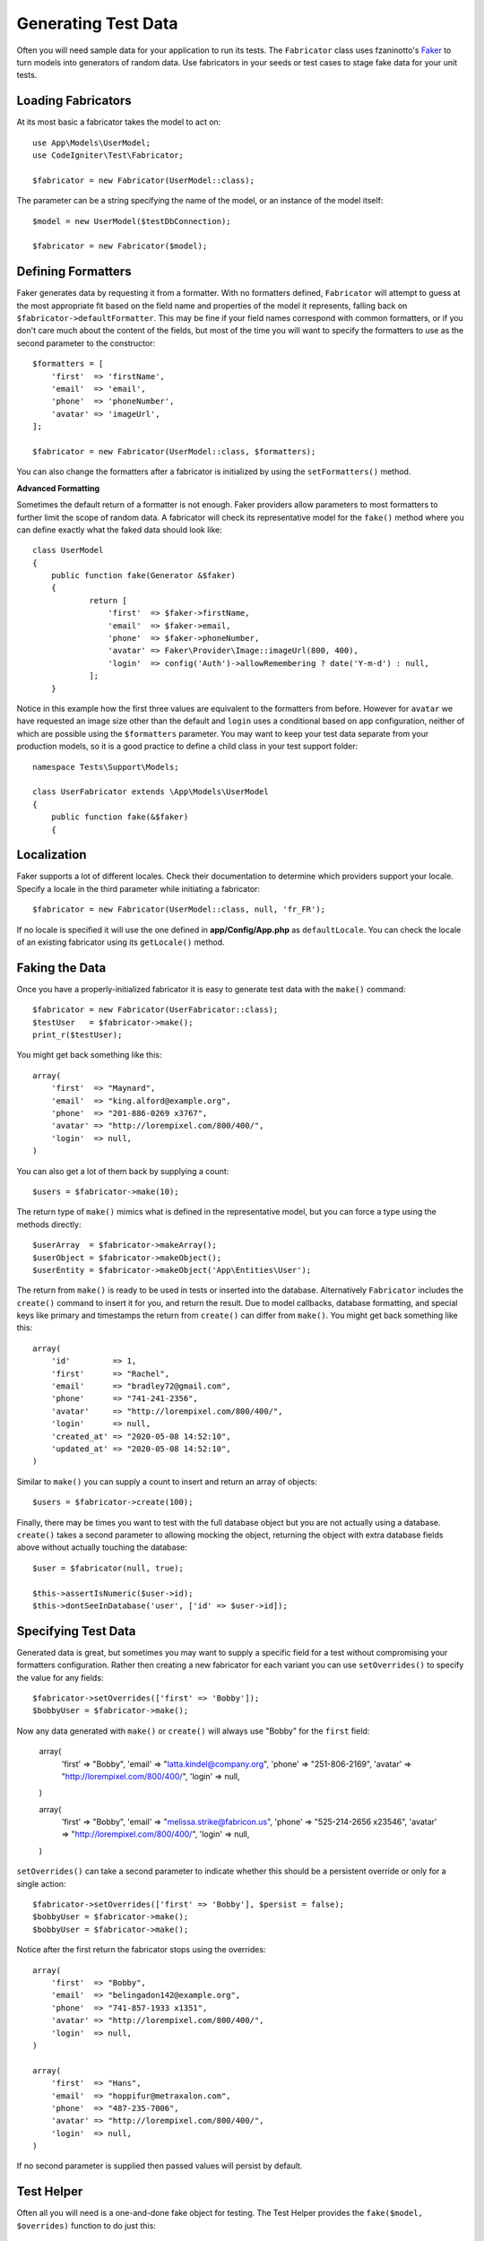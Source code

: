 ####################
Generating Test Data
####################

Often you will need sample data for your application to run its tests. The ``Fabricator`` class
uses fzaninotto's `Faker <https://github.com/fzaninotto/Faker//>`_ to turn models into generators
of random data. Use fabricators in your seeds or test cases to stage fake data for your unit tests.

Loading Fabricators
===================

At its most basic a fabricator takes the model to act on::

    use App\Models\UserModel;
    use CodeIgniter\Test\Fabricator;

    $fabricator = new Fabricator(UserModel::class);

The parameter can be a string specifying the name of the model, or an instance of the model itself::

    $model = new UserModel($testDbConnection);

    $fabricator = new Fabricator($model);

Defining Formatters
===================

Faker generates data by requesting it from a formatter. With no formatters defined, ``Fabricator`` will
attempt to guess at the most appropriate fit based on the field name and properties of the model it
represents, falling back on ``$fabricator->defaultFormatter``. This may be fine if your field names
correspond with common formatters, or if you don't care much about the content of the fields, but most
of the time you will want to specify the formatters to use as the second parameter to the constructor::

    $formatters = [
        'first'  => 'firstName',
        'email'  => 'email',
        'phone'  => 'phoneNumber',
        'avatar' => 'imageUrl',
    ];

    $fabricator = new Fabricator(UserModel::class, $formatters);

You can also change the formatters after a fabricator is initialized by using the ``setFormatters()`` method.

**Advanced Formatting**

Sometimes the default return of a formatter is not enough. Faker providers allow parameters to most formatters
to further limit the scope of random data. A fabricator will check its representative model for the ``fake()``
method where you can define exactly what the faked data should look like::

    class UserModel
    {
        public function fake(Generator &$faker)
        {
        	return [
        	    'first'  => $faker->firstName,
        	    'email'  => $faker->email,
        	    'phone'  => $faker->phoneNumber,
        	    'avatar' => Faker\Provider\Image::imageUrl(800, 400),
        	    'login'  => config('Auth')->allowRemembering ? date('Y-m-d') : null,
        	];
        }

Notice in this example how the first three values are equivalent to the formatters from before. However for ``avatar``
we have requested an image size other than the default and ``login`` uses a conditional based on app configuration,
neither of which are possible using the ``$formatters`` parameter.
You may want to keep your test data separate from your production models, so it is a good practice to define
a child class in your test support folder::

    namespace Tests\Support\Models;

    class UserFabricator extends \App\Models\UserModel
    {
        public function fake(&$faker)
        {

Localization
============

Faker supports a lot of different locales. Check their documentation to determine which providers
support your locale. Specify a locale in the third parameter while initiating a fabricator::

    $fabricator = new Fabricator(UserModel::class, null, 'fr_FR');

If no locale is specified it will use the one defined in **app/Config/App.php** as ``defaultLocale``.
You can check the locale of an existing fabricator using its ``getLocale()`` method.

Faking the Data
===============

Once you have a properly-initialized fabricator it is easy to generate test data with the ``make()`` command::

    $fabricator = new Fabricator(UserFabricator::class);
    $testUser   = $fabricator->make();
    print_r($testUser);

You might get back something like this::

    array(
        'first'  => "Maynard",
        'email'  => "king.alford@example.org",
        'phone'  => "201-886-0269 x3767",
        'avatar' => "http://lorempixel.com/800/400/",
        'login'  => null,
    )

You can also get a lot of them back by supplying a count::

    $users = $fabricator->make(10);

The return type of ``make()`` mimics what is defined in the representative model, but you can
force a type using the methods directly::

    $userArray  = $fabricator->makeArray();
    $userObject = $fabricator->makeObject();
    $userEntity = $fabricator->makeObject('App\Entities\User');

The return from ``make()`` is ready to be used in tests or inserted into the database. Alternatively
``Fabricator`` includes the ``create()`` command to insert it for you, and return the result. Due
to model callbacks, database formatting, and special keys like primary and timestamps the return
from ``create()`` can differ from ``make()``. You might get back something like this::

    array(
        'id'         => 1,
        'first'      => "Rachel",
        'email'      => "bradley72@gmail.com",
        'phone'      => "741-241-2356",
        'avatar'     => "http://lorempixel.com/800/400/",
        'login'      => null,
        'created_at' => "2020-05-08 14:52:10",
        'updated_at' => "2020-05-08 14:52:10",
    )

Similar to ``make()`` you can supply a count to insert and return an array of objects::

    $users = $fabricator->create(100);

Finally, there may be times you want to test with the full database object but you are not actually
using a database. ``create()`` takes a second parameter to allowing mocking the object, returning
the object with extra database fields above without actually touching the database::

    $user = $fabricator(null, true);

    $this->assertIsNumeric($user->id);
    $this->dontSeeInDatabase('user', ['id' => $user->id]);

Specifying Test Data
====================

Generated data is great, but sometimes you may want to supply a specific field for a test without
compromising your formatters configuration. Rather then creating a new fabricator for each variant
you can use ``setOverrides()`` to specify the value for any fields::

    $fabricator->setOverrides(['first' => 'Bobby']);
    $bobbyUser = $fabricator->make();

Now any data generated with ``make()`` or ``create()`` will always use "Bobby" for the ``first`` field:

    array(
        'first'  => "Bobby",
        'email'  => "latta.kindel@company.org",
        'phone'  => "251-806-2169",
        'avatar' => "http://lorempixel.com/800/400/",
        'login'  => null,
    )

    array(
        'first'  => "Bobby",
        'email'  => "melissa.strike@fabricon.us",
        'phone'  => "525-214-2656 x23546",
        'avatar' => "http://lorempixel.com/800/400/",
        'login'  => null,
    )

``setOverrides()`` can take a second parameter to indicate whether this should be a persistent
override or only for a single action::

    $fabricator->setOverrides(['first' => 'Bobby'], $persist = false);
    $bobbyUser = $fabricator->make();
    $bobbyUser = $fabricator->make();

Notice after the first return the fabricator stops using the overrides::

    array(
        'first'  => "Bobby",
        'email'  => "belingadon142@example.org",
        'phone'  => "741-857-1933 x1351",
        'avatar' => "http://lorempixel.com/800/400/",
        'login'  => null,
    )

    array(
        'first'  => "Hans",
        'email'  => "hoppifur@metraxalon.com",
        'phone'  => "487-235-7006",
        'avatar' => "http://lorempixel.com/800/400/",
        'login'  => null,
    )

If no second parameter is supplied then passed values will persist by default.

Test Helper
===========

Often all you will need is a one-and-done fake object for testing. The Test Helper provides
the ``fake($model, $overrides)`` function to do just this::

	helper('test');
	$user = fake('App\Models\UserModel', ['name' => 'Gerry']);

This is equivalent to::
	
    $fabricator = new Fabricator('App\Models\UserModel');
    $fabricator->setOverrides(['name' => 'Gerry']);
    $user = $fabricator->create();

